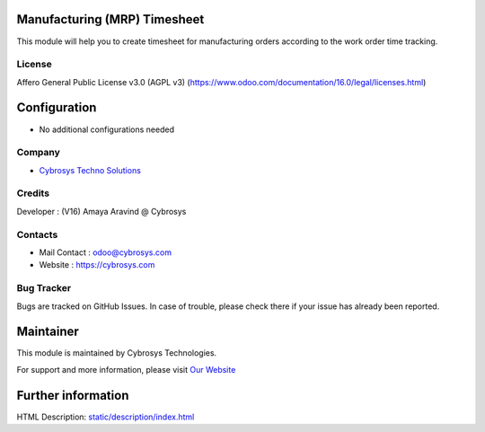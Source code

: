 .. image:: https://img.shields.io/badge/licence-AGPL--3-blue.svg
   :target: http://www.gnu.org/licenses/agpl-3.0-standalone.html
   :alt: License: AGPL-3

Manufacturing (MRP) Timesheet
=============================
This module will help you to create timesheet for manufacturing orders according to the work order time tracking.

License
-------
Affero General Public License v3.0 (AGPL v3)
(https://www.odoo.com/documentation/16.0/legal/licenses.html)

Configuration
=============
* No additional configurations needed

Company
-------
* `Cybrosys Techno Solutions <https://cybrosys.com/>`__

Credits
-------
Developer : (V16) Amaya Aravind @ Cybrosys

Contacts
--------
* Mail Contact : odoo@cybrosys.com
* Website : https://cybrosys.com

Bug Tracker
-----------
Bugs are tracked on GitHub Issues. In case of trouble, please check there if your issue has already been reported.

Maintainer
==========
.. image:: https://cybrosys.com/images/logo.png
   :target: https://cybrosys.com

This module is maintained by Cybrosys Technologies.

For support and more information, please visit `Our Website <https://cybrosys.com/>`__

Further information
===================
HTML Description: `<static/description/index.html>`__
